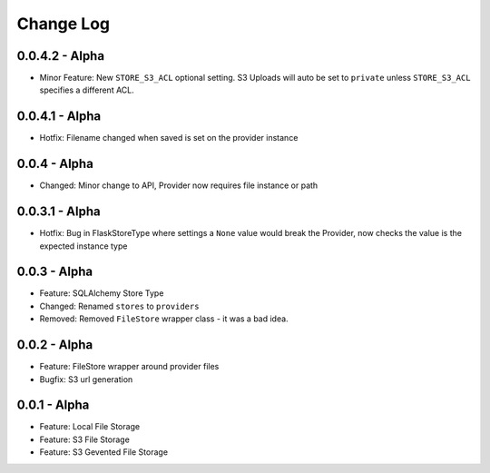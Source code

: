 Change Log
==========

0.0.4.2 - Alpha
---------------
* Minor Feature: New ``STORE_S3_ACL`` optional setting. S3 Uploads will auto be set to ``private``
  unless ``STORE_S3_ACL`` specifies a different ACL.

0.0.4.1 - Alpha
---------------
* Hotfix: Filename changed when saved is set on the provider instance

0.0.4 - Alpha
-------------
* Changed: Minor change to API, Provider now requires file instance or path

0.0.3.1 - Alpha
---------------
* Hotfix: Bug in FlaskStoreType where settings a ``None`` value would break the
  Provider, now checks the value is the expected instance type

0.0.3 - Alpha
-------------
* Feature: SQLAlchemy Store Type
* Changed: Renamed ``stores`` to ``providers``
* Removed: Removed ``FileStore`` wrapper class - it was a bad idea.

0.0.2 - Alpha
-------------
* Feature: FileStore wrapper around provider files
* Bugfix: S3 url generation

0.0.1 - Alpha
-------------
* Feature: Local File Storage
* Feature: S3 File Storage
* Feature: S3 Gevented File Storage
